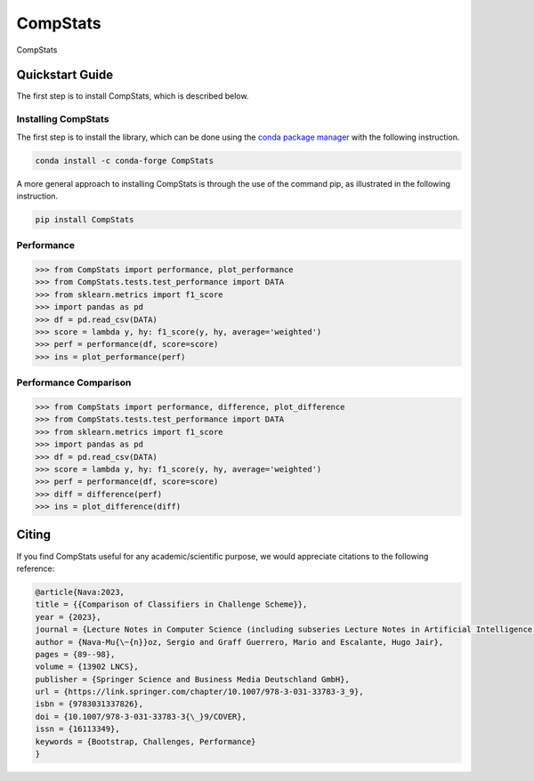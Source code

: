 .. _CompStats:

====================================
CompStats
====================================
.. image:: https://github.com/INGEOTEC/CompStats/actions/workflows/test.yaml/badge.svg
		:target: https://github.com/INGEOTEC/CompStats/actions/workflows/test.yaml

.. image:: https://coveralls.io/repos/github/INGEOTEC/CompStats/badge.svg?branch=develop
		:target: https://coveralls.io/github/INGEOTEC/CompStats?branch=develop

.. image:: https://badge.fury.io/py/CompStats.svg
		:target: https://badge.fury.io/py/CompStats

.. image:: https://readthedocs.org/projects/compstats/badge/?version=docs
		:target: https://compstats.readthedocs.io/en/docs/?badge=docs


CompStats

Quickstart Guide
====================================

The first step is to install CompStats, which is described below.

Installing CompStats
^^^^^^^^^^^^^^^^^^^^^^^^^^^^^^^^^^^^^

The first step is to install the library, which can be done using the `conda package manager <https://conda-forge.org/>`_ with the following instruction. 

.. code:: bash

	  conda install -c conda-forge CompStats

A more general approach to installing CompStats is through the use of the command pip, as illustrated in the following instruction. 

.. code:: bash

	  pip install CompStats


Performance
^^^^^^^^^^^^^^^^^^^^^

.. code-block:: python

    >>> from CompStats import performance, plot_performance
    >>> from CompStats.tests.test_performance import DATA
    >>> from sklearn.metrics import f1_score
    >>> import pandas as pd
    >>> df = pd.read_csv(DATA)
    >>> score = lambda y, hy: f1_score(y, hy, average='weighted')
    >>> perf = performance(df, score=score)
    >>> ins = plot_performance(perf)


.. image:: performance.png


Performance Comparison
^^^^^^^^^^^^^^^^^^^^^^^^^^^

.. code-block:: python

    >>> from CompStats import performance, difference, plot_difference
    >>> from CompStats.tests.test_performance import DATA
    >>> from sklearn.metrics import f1_score
    >>> import pandas as pd
    >>> df = pd.read_csv(DATA)
    >>> score = lambda y, hy: f1_score(y, hy, average='weighted')
    >>> perf = performance(df, score=score)
    >>> diff = difference(perf)
    >>> ins = plot_difference(diff)    

.. image:: difference.png


Citing
==========

If you find CompStats useful for any academic/scientific purpose, we would appreciate citations to the following reference:
  
.. code:: bibtex

    @article{Nava:2023,
    title = {{Comparison of Classifiers in Challenge Scheme}},
    year = {2023},
    journal = {Lecture Notes in Computer Science (including subseries Lecture Notes in Artificial Intelligence and Lecture Notes in Bioinformatics)},
    author = {Nava-Mu{\~{n}}oz, Sergio and Graff Guerrero, Mario and Escalante, Hugo Jair},
    pages = {89--98},
    volume = {13902 LNCS},
    publisher = {Springer Science and Business Media Deutschland GmbH},
    url = {https://link.springer.com/chapter/10.1007/978-3-031-33783-3_9},
    isbn = {9783031337826},
    doi = {10.1007/978-3-031-33783-3{\_}9/COVER},
    issn = {16113349},
    keywords = {Bootstrap, Challenges, Performance}
    }


